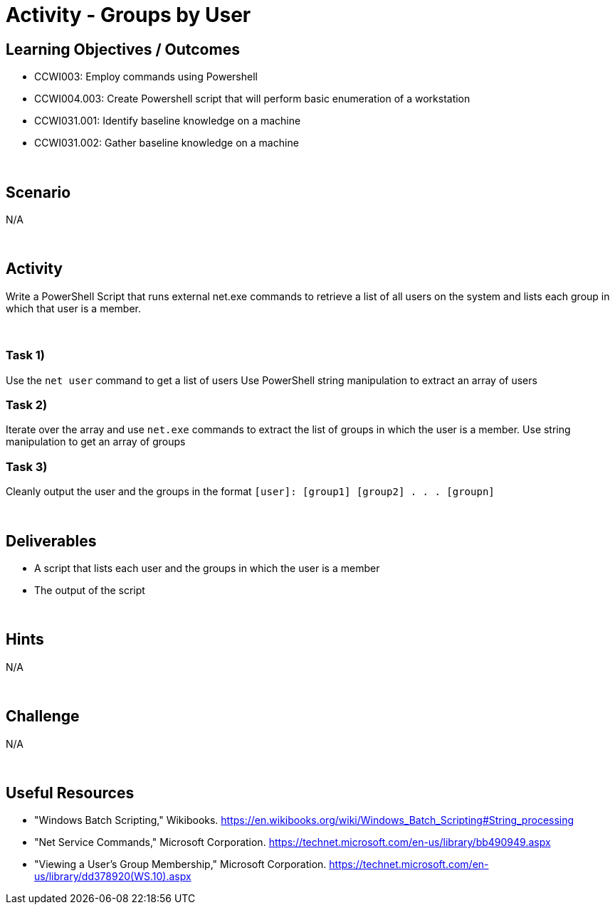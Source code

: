 :doctype: book
:stylesheet: ../../cctc.css

= Activity - Groups by User
:doctype: book
:source-highlighter: coderay
:listing-caption: Listing
// Uncomment next line to set page size (default is Letter)
//:pdf-page-size: A4

== Learning Objectives / Outcomes

[square]
* CCWI003: Employ commands using Powershell
* CCWI004.003: Create Powershell script that will perform basic enumeration of a workstation
* CCWI031.001: Identify baseline knowledge on a machine
* CCWI031.002: Gather baseline knowledge on a machine

{empty} +

== Scenario
N/A

{empty} +

== Activity

Write a PowerShell Script that runs external net.exe commands to retrieve a list of all users on the system and lists each group in which that user is a member.

{empty} +

=== Task 1)
[square]
Use the `net user` command to get a list of users
Use PowerShell string manipulation to extract an array of users

=== Task 2)
Iterate over the array and use `net.exe` commands to extract the list of groups in which the user is a member.
Use string manipulation to get an array of groups

=== Task 3)
Cleanly output the user and the groups in the format `[user]: [group1] [group2] . . . [groupn]`

{empty} +

== Deliverables

[square]
* A script that lists each user and the groups in which the user is a member
* The output of the script

{empty} +

== Hints
N/A

{empty} +

== Challenge
N/A

{empty} +

== Useful Resources
* "Windows Batch Scripting," Wikibooks. https://en.wikibooks.org/wiki/Windows_Batch_Scripting#String_processing

* "Net Service Commands," Microsoft Corporation. https://technet.microsoft.com/en-us/library/bb490949.aspx

* "Viewing a User's Group Membership," Microsoft Corporation. https://technet.microsoft.com/en-us/library/dd378920(WS.10).aspx
